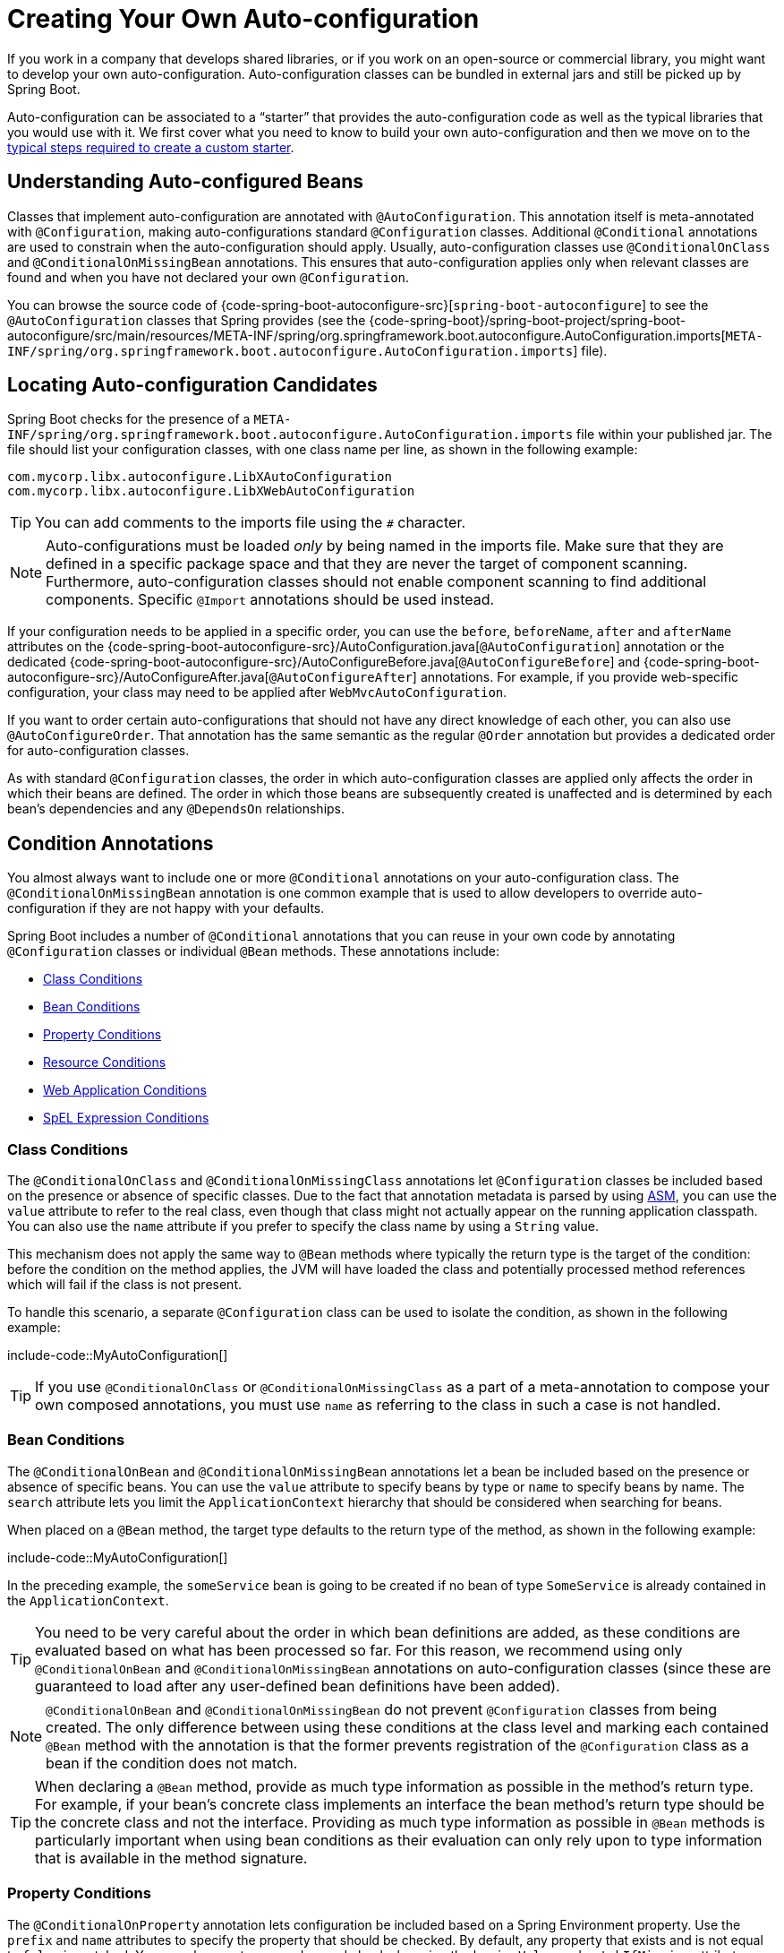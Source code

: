 [[features.developing-auto-configuration]]
= Creating Your Own Auto-configuration

If you work in a company that develops shared libraries, or if you work on an open-source or commercial library, you might want to develop your own auto-configuration.
Auto-configuration classes can be bundled in external jars and still be picked up by Spring Boot.

Auto-configuration can be associated to a "`starter`" that provides the auto-configuration code as well as the typical libraries that you would use with it.
We first cover what you need to know to build your own auto-configuration and then we move on to the xref:features/developing-auto-configuration.adoc#features.developing-auto-configuration.custom-starter[typical steps required to create a custom starter].



[[features.developing-auto-configuration.understanding-auto-configured-beans]]
== Understanding Auto-configured Beans
Classes that implement auto-configuration are annotated with `@AutoConfiguration`.
This annotation itself is meta-annotated with `@Configuration`, making auto-configurations standard `@Configuration` classes.
Additional `@Conditional` annotations are used to constrain when the auto-configuration should apply.
Usually, auto-configuration classes use `@ConditionalOnClass` and `@ConditionalOnMissingBean` annotations.
This ensures that auto-configuration applies only when relevant classes are found and when you have not declared your own `@Configuration`.

You can browse the source code of {code-spring-boot-autoconfigure-src}[`spring-boot-autoconfigure`] to see the `@AutoConfiguration` classes that Spring provides (see the {code-spring-boot}/spring-boot-project/spring-boot-autoconfigure/src/main/resources/META-INF/spring/org.springframework.boot.autoconfigure.AutoConfiguration.imports[`META-INF/spring/org.springframework.boot.autoconfigure.AutoConfiguration.imports`] file).



[[features.developing-auto-configuration.locating-auto-configuration-candidates]]
== Locating Auto-configuration Candidates

Spring Boot checks for the presence of a `META-INF/spring/org.springframework.boot.autoconfigure.AutoConfiguration.imports` file within your published jar.
The file should list your configuration classes, with one class name per line, as shown in the following example:

[indent=0]
----
    com.mycorp.libx.autoconfigure.LibXAutoConfiguration
    com.mycorp.libx.autoconfigure.LibXWebAutoConfiguration
----

TIP: You can add comments to the imports file using the `#` character.

NOTE: Auto-configurations must be loaded _only_ by being named in the imports file.
Make sure that they are defined in a specific package space and that they are never the target of component scanning.
Furthermore, auto-configuration classes should not enable component scanning to find additional components.
Specific `@Import` annotations should be used instead.

If your configuration needs to be applied in a specific order, you can use the `before`, `beforeName`, `after` and `afterName` attributes on the {code-spring-boot-autoconfigure-src}/AutoConfiguration.java[`@AutoConfiguration`] annotation or the dedicated {code-spring-boot-autoconfigure-src}/AutoConfigureBefore.java[`@AutoConfigureBefore`] and {code-spring-boot-autoconfigure-src}/AutoConfigureAfter.java[`@AutoConfigureAfter`] annotations.
For example, if you provide web-specific configuration, your class may need to be applied after `WebMvcAutoConfiguration`.

If you want to order certain auto-configurations that should not have any direct knowledge of each other, you can also use `@AutoConfigureOrder`.
That annotation has the same semantic as the regular `@Order` annotation but provides a dedicated order for auto-configuration classes.

As with standard `@Configuration` classes, the order in which auto-configuration classes are applied only affects the order in which their beans are defined.
The order in which those beans are subsequently created is unaffected and is determined by each bean's dependencies and any `@DependsOn` relationships.



[[features.developing-auto-configuration.condition-annotations]]
== Condition Annotations
You almost always want to include one or more `@Conditional` annotations on your auto-configuration class.
The `@ConditionalOnMissingBean` annotation is one common example that is used to allow developers to override auto-configuration if they are not happy with your defaults.

Spring Boot includes a number of `@Conditional` annotations that you can reuse in your own code by annotating `@Configuration` classes or individual `@Bean` methods.
These annotations include:

* xref:features/developing-auto-configuration.adoc#features.developing-auto-configuration.condition-annotations.class-conditions[Class Conditions]
* xref:features/developing-auto-configuration.adoc#features.developing-auto-configuration.condition-annotations.bean-conditions[Bean Conditions]
* xref:features/developing-auto-configuration.adoc#features.developing-auto-configuration.condition-annotations.property-conditions[Property Conditions]
* xref:features/developing-auto-configuration.adoc#features.developing-auto-configuration.condition-annotations.resource-conditions[Resource Conditions]
* xref:features/developing-auto-configuration.adoc#features.developing-auto-configuration.condition-annotations.web-application-conditions[Web Application Conditions]
* xref:features/developing-auto-configuration.adoc#features.developing-auto-configuration.condition-annotations.spel-conditions[SpEL Expression Conditions]



[[features.developing-auto-configuration.condition-annotations.class-conditions]]
=== Class Conditions
The `@ConditionalOnClass` and `@ConditionalOnMissingClass` annotations let `@Configuration` classes be included based on the presence or absence of specific classes.
Due to the fact that annotation metadata is parsed by using https://asm.ow2.io/[ASM], you can use the `value` attribute to refer to the real class, even though that class might not actually appear on the running application classpath.
You can also use the `name` attribute if you prefer to specify the class name by using a `String` value.

This mechanism does not apply the same way to `@Bean` methods where typically the return type is the target of the condition: before the condition on the method applies, the JVM will have loaded the class and potentially processed method references which will fail if the class is not present.

To handle this scenario, a separate `@Configuration` class can be used to isolate the condition, as shown in the following example:

include-code::MyAutoConfiguration[]

TIP: If you use `@ConditionalOnClass` or `@ConditionalOnMissingClass` as a part of a meta-annotation to compose your own composed annotations, you must use `name` as referring to the class in such a case is not handled.



[[features.developing-auto-configuration.condition-annotations.bean-conditions]]
=== Bean Conditions
The `@ConditionalOnBean` and `@ConditionalOnMissingBean` annotations let a bean be included based on the presence or absence of specific beans.
You can use the `value` attribute to specify beans by type or `name` to specify beans by name.
The `search` attribute lets you limit the `ApplicationContext` hierarchy that should be considered when searching for beans.

When placed on a `@Bean` method, the target type defaults to the return type of the method, as shown in the following example:

include-code::MyAutoConfiguration[]

In the preceding example, the `someService` bean is going to be created if no bean of type `SomeService` is already contained in the `ApplicationContext`.

TIP: You need to be very careful about the order in which bean definitions are added, as these conditions are evaluated based on what has been processed so far.
For this reason, we recommend using only `@ConditionalOnBean` and `@ConditionalOnMissingBean` annotations on auto-configuration classes (since these are guaranteed to load after any user-defined bean definitions have been added).

NOTE: `@ConditionalOnBean` and `@ConditionalOnMissingBean` do not prevent `@Configuration` classes from being created.
The only difference between using these conditions at the class level and marking each contained `@Bean` method with the annotation is that the former prevents registration of the `@Configuration` class as a bean if the condition does not match.

TIP: When declaring a `@Bean` method, provide as much type information as possible in the method's return type.
For example, if your bean's concrete class implements an interface the bean method's return type should be the concrete class and not the interface.
Providing as much type information as possible in `@Bean` methods is particularly important when using bean conditions as their evaluation can only rely upon to type information that is available in the method signature.



[[features.developing-auto-configuration.condition-annotations.property-conditions]]
=== Property Conditions
The `@ConditionalOnProperty` annotation lets configuration be included based on a Spring Environment property.
Use the `prefix` and `name` attributes to specify the property that should be checked.
By default, any property that exists and is not equal to `false` is matched.
You can also create more advanced checks by using the `havingValue` and `matchIfMissing` attributes.



[[features.developing-auto-configuration.condition-annotations.resource-conditions]]
=== Resource Conditions
The `@ConditionalOnResource` annotation lets configuration be included only when a specific resource is present.
Resources can be specified by using the usual Spring conventions, as shown in the following example: `file:/home/user/test.dat`.



[[features.developing-auto-configuration.condition-annotations.web-application-conditions]]
=== Web Application Conditions
The `@ConditionalOnWebApplication` and `@ConditionalOnNotWebApplication` annotations let configuration be included depending on whether the application is a web application.
A servlet-based web application is any application that uses a Spring `WebApplicationContext`, defines a `session` scope, or has a `ConfigurableWebEnvironment`.
A reactive web application is any application that uses a `ReactiveWebApplicationContext`, or has a `ConfigurableReactiveWebEnvironment`.

The `@ConditionalOnWarDeployment` and `@ConditionalOnNotWarDeployment` annotations let configuration be included depending on whether the application is a traditional WAR application that is deployed to a servlet container.
This condition will not match for applications that are run with an embedded web server.



[[features.developing-auto-configuration.condition-annotations.spel-conditions]]
=== SpEL Expression Conditions
The `@ConditionalOnExpression` annotation lets configuration be included based on the result of a {url-spring-framework-docs}/core/expressions.html[SpEL expression].

NOTE: Referencing a bean in the expression will cause that bean to be initialized very early in context refresh processing.
As a result, the bean won't be eligible for post-processing (such as configuration properties binding) and its state may be incomplete.



[[features.developing-auto-configuration.testing]]
== Testing your Auto-configuration
An auto-configuration can be affected by many factors: user configuration (`@Bean` definition and `Environment` customization), condition evaluation (presence of a particular library), and others.
Concretely, each test should create a well defined `ApplicationContext` that represents a combination of those customizations.
`ApplicationContextRunner` provides a great way to achieve that.

WARNING: `ApplicationContextRunner` doesn't work when running the tests in a native image.

`ApplicationContextRunner` is usually defined as a field of the test class to gather the base, common configuration.
The following example makes sure that `MyServiceAutoConfiguration` is always invoked:

include-code::MyServiceAutoConfigurationTests[tag=runner]

TIP: If multiple auto-configurations have to be defined, there is no need to order their declarations as they are invoked in the exact same order as when running the application.

Each test can use the runner to represent a particular use case.
For instance, the sample below invokes a user configuration (`UserConfiguration`) and checks that the auto-configuration backs off properly.
Invoking `run` provides a callback context that can be used with `AssertJ`.

include-code::MyServiceAutoConfigurationTests[tag=test-user-config]

It is also possible to easily customize the `Environment`, as shown in the following example:

include-code::MyServiceAutoConfigurationTests[tag=test-env]

The runner can also be used to display the `ConditionEvaluationReport`.
The report can be printed at `INFO` or `DEBUG` level.
The following example shows how to use the `ConditionEvaluationReportLoggingListener` to print the report in auto-configuration tests.

include-code::MyConditionEvaluationReportingTests[]



[[features.developing-auto-configuration.testing.simulating-a-web-context]]
=== Simulating a Web Context
If you need to test an auto-configuration that only operates in a servlet or reactive web application context, use the `WebApplicationContextRunner` or `ReactiveWebApplicationContextRunner` respectively.



[[features.developing-auto-configuration.testing.overriding-classpath]]
=== Overriding the Classpath
It is also possible to test what happens when a particular class and/or package is not present at runtime.
Spring Boot ships with a `FilteredClassLoader` that can easily be used by the runner.
In the following example, we assert that if `MyService` is not present, the auto-configuration is properly disabled:

include-code::../MyServiceAutoConfigurationTests[tag=test-classloader]



[[features.developing-auto-configuration.custom-starter]]
== Creating Your Own Starter
A typical Spring Boot starter contains code to auto-configure and customize the infrastructure of a given technology, let's call that "acme".
To make it easily extensible, a number of configuration keys in a dedicated namespace can be exposed to the environment.
Finally, a single "starter" dependency is provided to help users get started as easily as possible.

Concretely, a custom starter can contain the following:

* The `autoconfigure` module that contains the auto-configuration code for "acme".
* The `starter` module that provides a dependency to the `autoconfigure` module as well as "acme" and any additional dependencies that are typically useful.
In a nutshell, adding the starter should provide everything needed to start using that library.

This separation in two modules is in no way necessary.
If "acme" has several flavors, options or optional features, then it is better to separate the auto-configuration as you can clearly express the fact some features are optional.
Besides, you have the ability to craft a starter that provides an opinion about those optional dependencies.
At the same time, others can rely only on the `autoconfigure` module and craft their own starter with different opinions.

If the auto-configuration is relatively straightforward and does not have optional features, merging the two modules in the starter is definitely an option.



[[features.developing-auto-configuration.custom-starter.naming]]
=== Naming
You should make sure to provide a proper namespace for your starter.
Do not start your module names with `spring-boot`, even if you use a different Maven `groupId`.
We may offer official support for the thing you auto-configure in the future.

As a rule of thumb, you should name a combined module after the starter.
For example, assume that you are creating a starter for "acme" and that you name the auto-configure module `acme-spring-boot` and the starter `acme-spring-boot-starter`.
If you only have one module that combines the two, name it `acme-spring-boot-starter`.



[[features.developing-auto-configuration.custom-starter.configuration-keys]]
=== Configuration keys
If your starter provides configuration keys, use a unique namespace for them.
In particular, do not include your keys in the namespaces that Spring Boot uses (such as `server`, `management`, `spring`, and so on).
If you use the same namespace, we may modify these namespaces in the future in ways that break your modules.
As a rule of thumb, prefix all your keys with a namespace that you own (for example `acme`).

Make sure that configuration keys are documented by adding field javadoc for each property, as shown in the following example:

include-code::AcmeProperties[]

NOTE: You should only use plain text with `@ConfigurationProperties` field Javadoc, since they are not processed before being added to the JSON.

Here are some rules we follow internally to make sure descriptions are consistent:

* Do not start the description by "The" or "A".
* For `boolean` types, start the description with "Whether" or "Enable".
* For collection-based types, start the description with "Comma-separated list"
* Use `java.time.Duration` rather than `long` and describe the default unit if it differs from milliseconds, such as "If a duration suffix is not specified, seconds will be used".
* Do not provide the default value in the description unless it has to be determined at runtime.

Make sure to xref:specification:configuration-metadata/annotation-processor.adoc[trigger meta-data generation] so that IDE assistance is available for your keys as well.
You may want to review the generated metadata (`META-INF/spring-configuration-metadata.json`) to make sure your keys are properly documented.
Using your own starter in a compatible IDE is also a good idea to validate that quality of the metadata.



[[features.developing-auto-configuration.custom-starter.autoconfigure-module]]
=== The "`autoconfigure`" Module
The `autoconfigure` module contains everything that is necessary to get started with the library.
It may also contain configuration key definitions (such as `@ConfigurationProperties`) and any callback interface that can be used to further customize how the components are initialized.

TIP: You should mark the dependencies to the library as optional so that you can include the `autoconfigure` module in your projects more easily.
If you do it that way, the library is not provided and, by default, Spring Boot backs off.

Spring Boot uses an annotation processor to collect the conditions on auto-configurations in a metadata file (`META-INF/spring-autoconfigure-metadata.properties`).
If that file is present, it is used to eagerly filter auto-configurations that do not match, which will improve startup time.

When building with Maven, it is recommended to add the following dependency in a module that contains auto-configurations:

[source,xml,indent=0,subs="verbatim"]
----
	<dependency>
		<groupId>org.springframework.boot</groupId>
		<artifactId>spring-boot-autoconfigure-processor</artifactId>
		<optional>true</optional>
	</dependency>
----

If you have defined auto-configurations directly in your application, make sure to configure the `spring-boot-maven-plugin` to prevent the `repackage` goal from adding the dependency into the uber jar:

[source,xml,indent=0,subs="verbatim"]
----
	<project>
		<build>
			<plugins>
				<plugin>
					<groupId>org.springframework.boot</groupId>
					<artifactId>spring-boot-maven-plugin</artifactId>
					<configuration>
						<excludes>
							<exclude>
								<groupId>org.springframework.boot</groupId>
								<artifactId>spring-boot-autoconfigure-processor</artifactId>
							</exclude>
						</excludes>
					</configuration>
				</plugin>
			</plugins>
		</build>
	</project>
----

With Gradle, the dependency should be declared in the `annotationProcessor` configuration, as shown in the following example:

[source,gradle,indent=0,subs="verbatim"]
----
	dependencies {
		annotationProcessor "org.springframework.boot:spring-boot-autoconfigure-processor"
	}
----



[[features.developing-auto-configuration.custom-starter.starter-module]]
=== Starter Module
The starter is really an empty jar.
Its only purpose is to provide the necessary dependencies to work with the library.
You can think of it as an opinionated view of what is required to get started.

Do not make assumptions about the project in which your starter is added.
If the library you are auto-configuring typically requires other starters, mention them as well.
Providing a proper set of _default_ dependencies may be hard if the number of optional dependencies is high, as you should avoid including dependencies that are unnecessary for a typical usage of the library.
In other words, you should not include optional dependencies.

NOTE: Either way, your starter must reference the core Spring Boot starter (`spring-boot-starter`) directly or indirectly (there is no need to add it if your starter relies on another starter).
If a project is created with only your custom starter, Spring Boot's core features will be honoured by the presence of the core starter.
